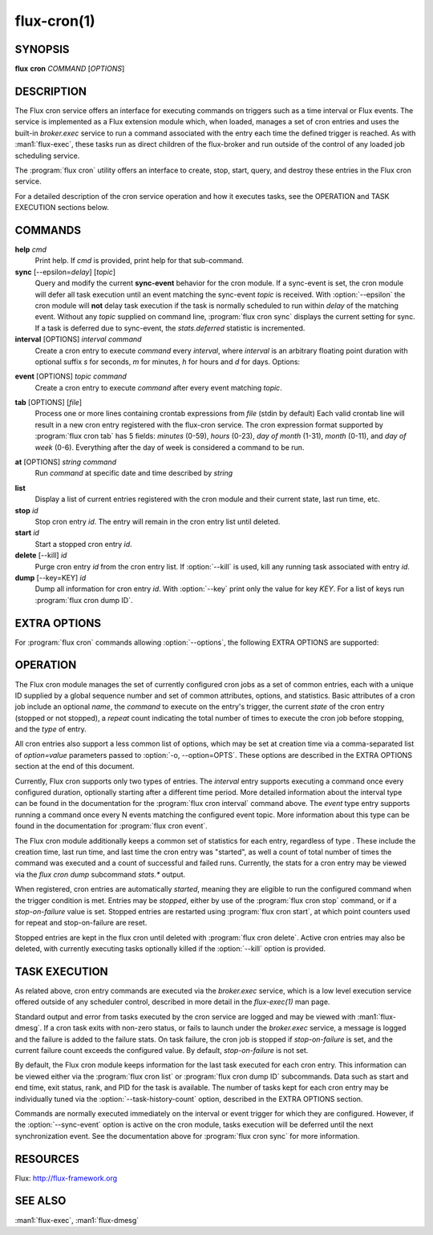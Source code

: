 ============
flux-cron(1)
============


SYNOPSIS
========

**flux** **cron** *COMMAND* [*OPTIONS*]


DESCRIPTION
===========

The Flux cron service offers an interface for executing commands on
triggers such as a time interval or Flux events. The service is
implemented as a Flux extension module which, when loaded, manages
a set of cron entries and uses the built-in *broker.exec* service to run
a command associated with the entry each time the defined trigger is
reached. As with :man1:`flux-exec`, these tasks run as direct children
of the flux-broker and run outside of the control of any loaded
job scheduling service.

The :program:`flux cron` utility offers an interface to create, stop, start,
query, and destroy these entries in the Flux cron service.

For a detailed description of the cron service operation and how
it executes tasks, see the OPERATION and TASK EXECUTION sections
below.


COMMANDS
========

**help** *cmd*
   Print help. If *cmd* is provided, print help for that sub-command.

**sync** [--epsilon=\ *delay*] [*topic*]
   Query and modify the current **sync-event** behavior for the cron module.
   If a sync-event is set, the cron module will defer all task execution
   until an event matching the sync-event *topic* is received. With
   :option:`--epsilon` the cron module will **not** delay task execution if
   the task is normally scheduled to run within *delay* of the matching event.
   Without any *topic* supplied on command line, :program:`flux cron sync`
   displays the current setting for sync. If a task is deferred due to
   sync-event, the *stats.deferred* statistic is incremented.

**interval** [OPTIONS] *interval* *command*
   Create a cron entry to execute *command* every *interval*, where *interval*
   is an arbitrary floating point duration with optional suffix *s* for
   seconds, *m* for minutes, *h* for hours and *d* for days.
   Options:

.. program:: flux cron interval

.. option:: -n, --name=STRING

      Set a name for this cron entry to *STRING*.

.. option:: -a, --after=TIME

      The first task will run after a delay of *TIME* instead of *interval*.
      After the first task the entry will continue to execute every *interval*.

.. option:: -c, --count=N

      The entry will be run a total of *N* times, then stopped.

.. option:: -o, --options=LIST

      The :option:`--options` option allows a comma separated list of extra
      options to be passed to the flux-cron service. See EXTRA OPTIONS below.

.. option:: -E, --preserve-env

      The :option:`--preserve-env` option allows the current environment to be
      exported and used for the command being executed as part of the cron job.
      Normally, the broker environment is used.

.. option:: -d, --working-dir=DIR

      The :option:`--working-dir` option allows the working directory to be set
      for the command being executed as part of the cron job. Normally, the
      working directory of the broker is used.

**event** [OPTIONS] *topic* *command*
   Create a cron entry to execute *command* after every event matching *topic*.

.. program:: flux cron event

.. option:: -n, --name=STRING

      Set a name for this cron entry to *STRING*.

.. option:: -n, --nth=N

      If :option:`--nth` is given then *command* will be run after each *N*
      events.

.. option:: -c, --count=N

      With :option:`--count`, the entry is run *N* times then stopped.

.. option:: -a, --after=N

      Run the first task only after *N* matching events. Then run every event
      or *N* events with :option:`--nth`.

.. option:: -i, --min-interval=T

      Set the minimum interval at which two cron jobs for this event will be run.
      For example, with :option:`--min-interval` of 1s, the cron job will be
      at most run every 1s, even if events are generated more quickly.

.. option:: -o, --options=LIST

      Set comma separated EXTRA OPTIONS for this cron entry.

.. option:: -E, --preserve-env

      The :option:`--preserve-env` option allows the current environment to be
      exported and used for the command being executed as part of the cron job.
      Normally, the broker environment is used.

.. option:: -d, --working-dir=DIR

      The :option:`--working-dir` option allows the working directory to be
      set for the command being executed as part of the cron job. Normally,
      the working directory of the broker is used.

**tab** [OPTIONS] [*file*]
   Process one or more lines containing crontab expressions from *file*
   (stdin by default) Each valid crontab line will result in a new cron
   entry registered with the flux-cron service. The cron expression format
   supported by :program:`flux cron tab` has 5 fields: *minutes* (0-59), *hours*
   (0-23), *day of month* (1-31), *month* (0-11), and *day of week* (0-6).
   Everything after the day of week is considered a command to be run.

.. program:: flux cron tab

.. option:: -o, options=LIST

      Set comma separated EXTRA OPTIONS for all cron entries.

**at** [OPTIONS] *string* *command*
   Run *command* at specific date and time described by *string*

.. program:: flux cron at

.. option:: -o, --options=LIST

   Set comma separated EXTRA OPTIONS for all cron entries.

.. option:: -E, --preserve-env

   The :option:`--preserve-env` option allows the current environment to be
   exported and used for the command being executed as part of the cron job.
   Normally, the broker environment is used.

.. option:: -d, --working-dir=DIR

   The :option:`--working-dir` option allows the working directory to be set
   for the command being executed as part of the cron job. Normally, the
   working directory of the broker is used.

**list**
   Display a list of current entries registered with the cron module and
   their current state, last run time, etc.

**stop** *id*
   Stop cron entry *id*. The entry will remain in the cron entry list until
   deleted.

**start** *id*
   Start a stopped cron entry *id*.

**delete** [--kill] *id*
   Purge cron entry *id* from the cron entry list. If :option:`--kill` is
   used, kill any running task associated with entry *id*.

**dump** [--key=KEY] *id*
   Dump all information for cron entry *id*. With :option:`--key` print only
   the value for key *KEY*. For a list of keys run
   :program:`flux cron dump ID`.


EXTRA OPTIONS
=============

.. program:: flux cron tab

For :program:`flux cron` commands allowing :option:`--options`, the following
EXTRA OPTIONS are supported:

.. option:: -o timeout=N

   Set a timeout for tasks invoked for this cron entry to *N* seconds, where
   N can be a floating point number. Default is no timeout.

.. option:: -o rank=R

   Set the rank on which to execute the cron command to *R*. Default is rank 0.

.. option:: -o task-history-count=N

   Keep history for the last *N* tasks invoked by this cron entry. Default is 1.

.. option:: -o stop-on-failure=N

   Automatically stop a cron entry if the failure count exceeds *N*. If *N* is
   zero (the default) then the cron entry will not be stopped on failure.


OPERATION
=========

The Flux cron module manages the set of currently configured cron
jobs as a set of common entries, each with a unique ID supplied by
a global sequence number and set of common attributes, options, and
statistics. Basic attributes of a cron job include an optional *name*,
the *command* to execute on the entry's trigger, the current *state* of
the cron entry (stopped or not stopped), a *repeat* count indicating the
total number of times to execute the cron job before stopping, and the
*type* of entry.

All cron entries also support a less common list of options, which may
be set at creation time via a comma-separated list of *option=value*
parameters passed to :option:`-o, --option=OPTS`. These options are described
in the EXTRA OPTIONS section at the end of this document.

Currently, Flux cron supports only two types of entries. The *interval*
entry supports executing a command once every configured duration,
optionally starting after a different time period. More detailed
information about the interval type can be found in the documentation for
the :program:`flux cron interval` command above. The *event* type entry supports
running a command once every N events matching the configured event topic.
More information about this type can be found in the documentation for
:program:`flux cron event`.

The Flux cron module additionally keeps a common set of statistics for
each entry, regardless of type . These include the creation time, last
run time, and last time the cron entry was "started", as well a count of
total number of times the command was executed and a count of successful
and failed runs. Currently, the stats for a cron entry may be viewed via
the *flux cron dump* subcommand *stats.\** output.

When registered, cron entries are automatically *started*, meaning they
are eligible to run the configured command when the trigger condition
is met. Entries may be *stopped*, either by use of the :program:`flux cron stop`
command, or if a *stop-on-failure* value is set. Stopped entries are
restarted using :program:`flux cron start`, at which point counters used for
repeat and stop-on-failure are reset.

Stopped entries are kept in the flux cron until deleted with
:program:`flux cron delete`. Active cron entries may also be deleted, with
currently executing tasks optionally killed if the :option:`--kill` option is
provided.


TASK EXECUTION
==============

As related above, cron entry commands are executed via the *broker.exec*
service, which is a low level execution service offered outside of any
scheduler control, described in more detail in the *flux-exec(1)* man
page.

Standard output and error from tasks executed by the cron service are
logged and may be viewed with :man1:`flux-dmesg`. If a cron task exits
with non-zero status, or fails to launch under the *broker.exec* service,
a message is logged and the failure is added to the failure stats.
On task failure, the cron job is stopped if *stop-on-failure* is set, and
the current failure count exceeds the configured value. By default,
*stop-on-failure* is not set.

By default, the Flux cron module keeps information for the last task executed
for each cron entry. This information can be viewed either via the
:program:`flux cron list` or :program:`flux cron dump ID` subcommands. Data
such as start and end time, exit status, rank, and PID for the task is
available.  The number of tasks kept for each cron entry may be individually
tuned via the :option:`--task-history-count` option, described in the
EXTRA OPTIONS section.

Commands are normally executed immediately on the interval or event
trigger for which they are configured. However, if the :option:`--sync-event`
option is active on the cron module, tasks execution will be deferred
until the next synchronization event. See the documentation above
for :program:`flux cron sync` for more information.


RESOURCES
=========

Flux: http://flux-framework.org


SEE ALSO
========

:man1:`flux-exec`, :man1:`flux-dmesg`
